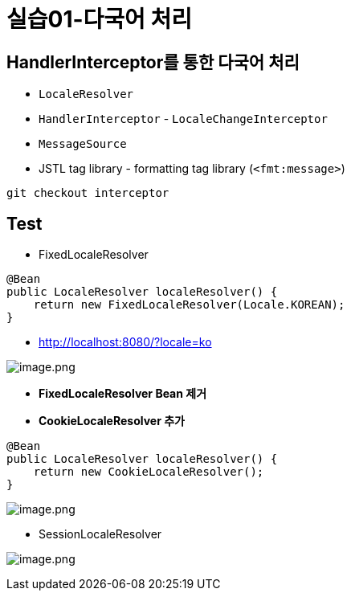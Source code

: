 = 실습01-다국어 처리

== HandlerInterceptor를 통한 다국어 처리

* `LocaleResolver`
* `HandlerInterceptor` - `LocaleChangeInterceptor`
* `MessageSource`
* JSTL tag library - formatting tag library (`&lt;fmt:message&gt;`)

----
git checkout interceptor

----

== Test

* FixedLocaleResolver
[source,java]
----
@Bean
public LocaleResolver localeResolver() {
    return new FixedLocaleResolver(Locale.KOREAN);
}
----

* http://localhost:8080/?locale=ko

image:./resources/img.png[image.png]

* *FixedLocaleResolver Bean 제거*
* *CookieLocaleResolver 추가*

[source,java]
----
@Bean
public LocaleResolver localeResolver() {
    return new CookieLocaleResolver();
}
----

image:./resources/img_1.png[image.png]

* SessionLocaleResolver

image:./resources/img_2.png[image.png]